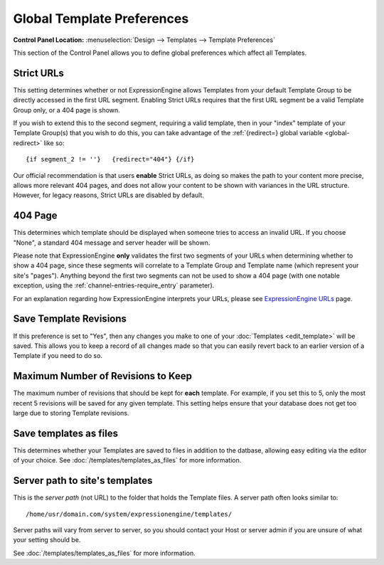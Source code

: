 Global Template Preferences
===========================

.. rst-class:: cp-path

**Control Panel Location:** :menuselection:`Design --> Templates --> Template Preferences`

This section of the Control Panel allows you to define global
preferences which affect all Templates.

|Global Template Preferences|

.. _strict-url-label:

Strict URLs
~~~~~~~~~~~

This setting determines whether or not ExpressionEngine allows Templates
from your default Template Group to be directly accessed in the first
URL segment. Enabling Strict URLs requires that the first URL segment be
a valid Template Group only, or a 404 page is shown.

If you wish to extend this to the second segment, requiring a valid
template, then in your "index" template of your Template Group(s) that
you wish to do this, you can take advantage of the :ref:`{redirect=} global
variable <global-redirect>` like so::

	{if segment_2 != ''}   {redirect="404"} {/if}

Our official recommendation is that users **enable** Strict URLs, as
doing so makes the path to your content more precise, allows more
relevant 404 pages, and does not allow your content to be shown with
variances in the URL structure. However, for legacy reasons, Strict URLs
are disabled by default.

404 Page
~~~~~~~~

This determines which template should be displayed when someone tries to
access an invalid URL. If you choose "None", a standard 404 message and
server header will be shown.

Please note that ExpressionEngine **only** validates the first two
segments of your URLs when determining whether to show a 404 page, since
these segments will correlate to a Template Group and Template name
(which represent your site's "pages"). Anything beyond the first two
segments can not be used to show a 404 page (with one notable exception,
using the :ref:`channel-entries-require_entry` parameter).

For an explanation regarding how ExpressionEngine interprets your URLs,
please see `ExpressionEngine URLs <../../../general/urls.html>`_ page.

.. _global-template-save-templates-revisions-label:

Save Template Revisions
~~~~~~~~~~~~~~~~~~~~~~~

If this preference is set to "Yes", then any changes you make to one of
your :doc:`Templates <edit_template>` will be saved. This allows you to
keep a record of all changes made so that you can easily revert back to
an earlier version of a Template if you need to do so.

.. _global-template-max-revisions-label:

Maximum Number of Revisions to Keep
~~~~~~~~~~~~~~~~~~~~~~~~~~~~~~~~~~~

The maximum number of revisions that should be kept for **each**
template. For example, if you set this to 5, only the most recent 5
revisions will be saved for any given template. This setting helps
ensure that your database does not get too large due to storing Template
revisions.

.. _global-template-save-templates-as-files-label:

Save templates as files
~~~~~~~~~~~~~~~~~~~~~~~

This determines whether your Templates are saved to files
in addition to the datbase, allowing easy editing via the
editor of your choice. See :doc:`/templates/templates_as_files` for
more information.

Server path to site's templates
~~~~~~~~~~~~~~~~~~~~~~~~~~~~~~~

This is the *server path* (not URL) to the folder that holds the
Template files. A server path often looks similar to::

	/home/usr/domain.com/system/expressionengine/templates/

Server paths will vary from server to server, so you should contact your
Host or server admin if you are unsure of what your setting should be.

See :doc:`/templates/templates_as_files` for more information.

.. |Global Template Preferences| image:: ../../../images/global_template_preferences.png
